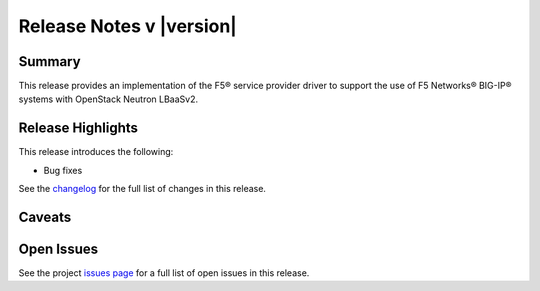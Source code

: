 .. _lbaasv2-driver-release-notes:

Release Notes v |version|
#########################

Summary
-------

This release provides an implementation of the F5® service provider driver to support the use of F5 Networks® BIG-IP® systems with OpenStack Neutron LBaaSv2.

Release Highlights
------------------

This release introduces the following:

- Bug fixes

See the `changelog <https://github.com/F5Networks/f5-openstack-lbaasv2-driver/compare/v8.2.0.b1...v8.2.0.b2>`_ for the full list of changes in this release.

Caveats
-------

Open Issues
-----------

See the project `issues page <https://github.com/F5Networks/f5-openstack-lbaasv2-driver/issues>`_ for a full list of open issues in this release.

